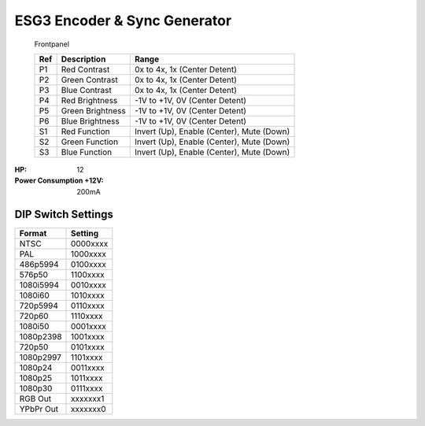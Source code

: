 ESG3 Encoder & Sync Generator
=========================================

.. figure:: lzxart/Encoder/LZX12HPEncoderFrontpanelColorGraphicDark.png
   :height: 600
   :alt: ESG3 Encoder & Sync Generator frontpanel

   Frontpanel

   +-----------------------+-----------------------+----------------------------------------------+
   | Ref                   | Description           | Range                                        |
   +=======================+=======================+==============================================+
   | P1                    | Red Contrast          | 0x to 4x, 1x (Center Detent)                 |
   +-----------------------+-----------------------+----------------------------------------------+
   | P2                    | Green Contrast        | 0x to 4x, 1x (Center Detent)                 |              
   +-----------------------+-----------------------+----------------------------------------------+
   | P3                    | Blue Contrast         | 0x to 4x, 1x (Center Detent)                 |
   +-----------------------+-----------------------+----------------------------------------------+
   | P4                    | Red Brightness        | -1V to +1V, 0V (Center Detent)               |
   +-----------------------+-----------------------+----------------------------------------------+
   | P5                    | Green Brightness      | -1V to +1V, 0V (Center Detent)               |
   +-----------------------+-----------------------+----------------------------------------------+
   | P6                    | Blue Brightness       | -1V to +1V, 0V (Center Detent)               |
   +-----------------------+-----------------------+----------------------------------------------+
   | S1                    | Red Function          | Invert (Up), Enable (Center), Mute (Down)    |
   +-----------------------+-----------------------+----------------------------------------------+
   | S2                    | Green Function        | Invert (Up), Enable (Center), Mute (Down)    |
   +-----------------------+-----------------------+----------------------------------------------+
   | S3                    | Blue Function         | Invert (Up), Enable (Center), Mute (Down)    |
   +-----------------------+-----------------------+----------------------------------------------+

.. graphviz::
    :name: sphinx.ext.graphviz
    :caption: Sphinx and GraphViz Data Flow
    :alt: How Sphinx and GraphViz Render the Final Document
    :align: center

     digraph "sphinx-ext-graphviz" {
         size="6,4";
         rankdir="LR";
         graph [fontname="Verdana", fontsize="12"];
         node [fontname="Verdana", fontsize="12"];
         edge [fontname="Sans", fontsize="9"];

         sphinx [label="Sphinx", shape="component",
                   href="https://www.sphinx-doc.org/",
                   target="_blank"];
         dot [label="GraphViz", shape="component",
              href="https://www.graphviz.org/",
              target="_blank"];
         docs [label="Docs (.rst)", shape="folder",
               fillcolor=green, style=filled];
         svg_file [label="SVG Image", shape="note", fontcolor=white,
                 fillcolor="#3333ff", style=filled];
         html_files [label="HTML Files", shape="folder",
              fillcolor=yellow, style=filled];

         docs -> sphinx [label=" parse "];
         sphinx -> dot [label=" call ", style=dashed, arrowhead=none];
         dot -> svg_file [label=" draw "];
         sphinx -> html_files [label=" render "];
         svg_file -> html_files [style=dashed];
     }
   
:HP: 12
:Power Consumption +12V: 200mA

DIP Switch Settings
-------------------------

+------------+--------------+
| Format     | Setting      |
+============+==============+
| NTSC       | 0000xxxx     | 
+------------+--------------+
| PAL        | 1000xxxx     | 
+------------+--------------+
| 486p5994   | 0100xxxx     | 
+------------+--------------+
| 576p50     | 1100xxxx     | 
+------------+--------------+
| 1080i5994  | 0010xxxx     | 
+------------+--------------+
| 1080i60    | 1010xxxx     | 
+------------+--------------+
| 720p5994   | 0110xxxx     | 
+------------+--------------+
| 720p60     | 1110xxxx     | 
+------------+--------------+
| 1080i50    | 0001xxxx     | 
+------------+--------------+
| 1080p2398  | 1001xxxx     | 
+------------+--------------+
| 720p50     | 0101xxxx     | 
+------------+--------------+
| 1080p2997  | 1101xxxx     | 
+------------+--------------+
| 1080p24    | 0011xxxx     | 
+------------+--------------+
| 1080p25    | 1011xxxx     | 
+------------+--------------+
| 1080p30    | 0111xxxx     | 
+------------+--------------+
| RGB Out    | xxxxxxx1     | 
+------------+--------------+
| YPbPr Out  | xxxxxxx0     | 
+------------+--------------+
